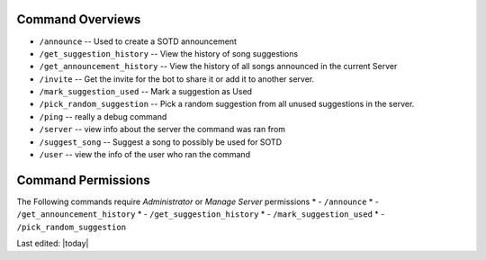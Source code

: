 .. _command_overviews:
=================
Command Overviews
=================

* ``/announce`` -- Used to create a SOTD announcement 
* ``/get_suggestion_history`` -- View the history of song suggestions
* ``/get_announcement_history`` -- View the history of all songs announced in the current Server
* ``/invite`` -- Get the invite for the bot to share it or add it to another server.
* ``/mark_suggestion_used`` -- Mark a suggestion as Used
* ``/pick_random_suggestion`` -- Pick a random suggestion from all unused suggestions in the server.
* ``/ping`` -- really a debug command
* ``/server`` -- view info about the server the command was ran from
* ``/suggest_song`` -- Suggest a song to possibly be used for SOTD
* ``/user`` -- view the info of the user who ran the command

.. _permissions:

===================
Command Permissions
===================
The Following commands require `Administrator` or `Manage Server` permissions
* -	``/announce`` 
* -	``/get_announcement_history``
* -	``/get_suggestion_history``
* -	``/mark_suggestion_used``
* -	``/pick_random_suggestion``

Last edited: |today|
